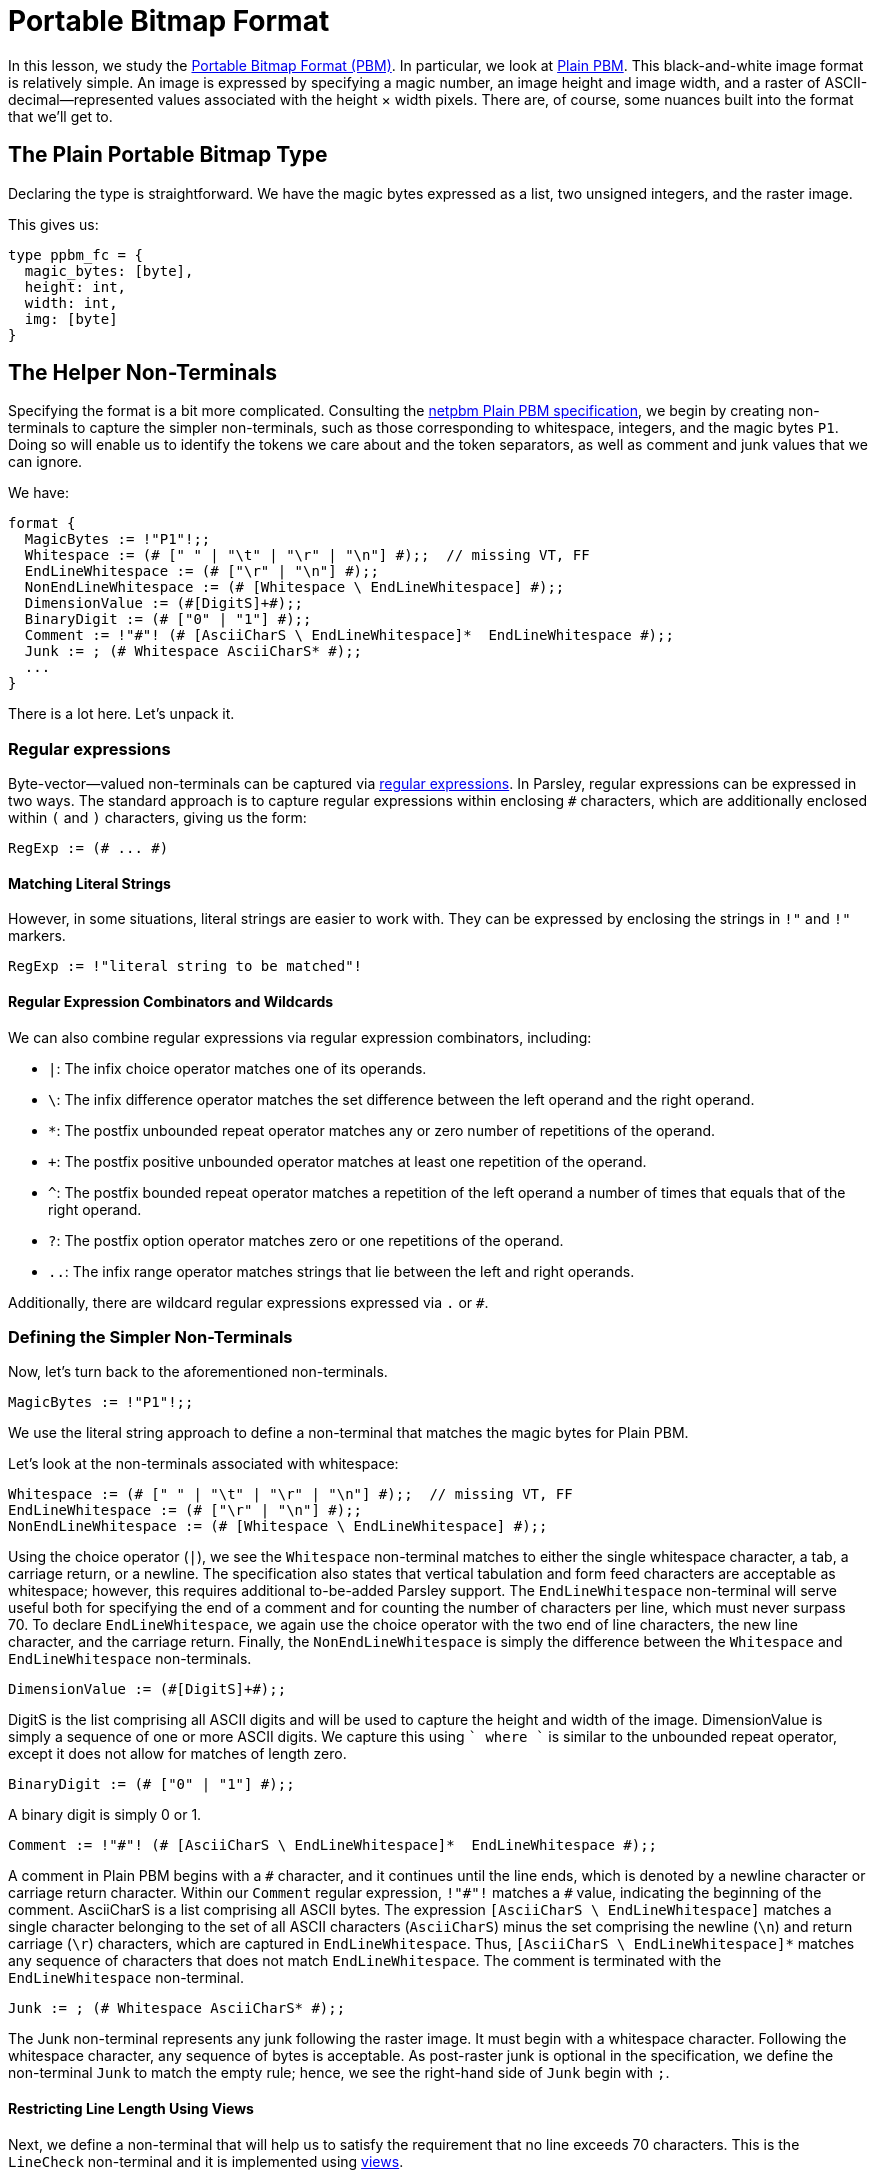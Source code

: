 = Portable Bitmap Format

In this lesson, we study the http://netpbm.sourceforge.net/doc/pbm.html[Portable Bitmap Format (PBM)].
In particular, we look at http://netpbm.sourceforge.net/doc/pbm.html#plainpbm[Plain PBM].
This black-and-white image format is relatively simple.
An image is expressed by specifying a magic number, an image height and image width, and a raster of ASCII-decimal--represented values associated with the height &#215; width pixels.
There are, of course, some nuances built into the format that we'll get to.

== The Plain Portable Bitmap Type

Declaring the type is straightforward.
We have the magic bytes expressed as a list, two unsigned integers, and the raster image.

This gives us:
....
type ppbm_fc = {
  magic_bytes: [byte],
  height: int,
  width: int,
  img: [byte]
}
....

== The Helper Non-Terminals

Specifying the format is a bit more complicated.
Consulting the http://netpbm.sourceforge.net/doc/pbm.html#plainpbm[netpbm Plain PBM specification], we begin by creating non-terminals to capture the simpler non-terminals, such as those corresponding to whitespace, integers, and the magic bytes `P1`.
Doing so will enable us to identify the tokens we care about and the token separators, as well as comment and junk values that we can ignore.

We have:

....
format {
  MagicBytes := !"P1"!;;
  Whitespace := (# [" " | "\t" | "\r" | "\n"] #);;  // missing VT, FF
  EndLineWhitespace := (# ["\r" | "\n"] #);;
  NonEndLineWhitespace := (# [Whitespace \ EndLineWhitespace] #);;
  DimensionValue := (#[DigitS]+#);;
  BinaryDigit := (# ["0" | "1"] #);;
  Comment := !"#"! (# [AsciiCharS \ EndLineWhitespace]*  EndLineWhitespace #);;
  Junk := ; (# Whitespace AsciiCharS* #);;
  ...
}
....

There is a lot here.
Let's unpack it.

=== Regular expressions

Byte-vector--valued non-terminals can be captured via <<../grammar.adoc#regular-expressions, regular expressions>>.
In Parsley, regular expressions can be expressed in two ways.
The standard approach is to capture regular expressions within enclosing `#` characters, which are additionally enclosed within `(` and `)` characters, giving us the form:

....
RegExp := (# ... #)
....

==== Matching Literal Strings

However, in some situations, literal strings are easier to work with.
They can be expressed by enclosing the strings in `!"` and `!"` markers.

....
RegExp := !"literal string to be matched"!
....

==== Regular Expression Combinators and Wildcards

We can also combine regular expressions via regular expression combinators, including:

- `|`: The infix choice operator matches one of its operands.
- `\`: The infix difference operator matches the set difference between the left operand and the right operand.
- `*`: The postfix unbounded repeat operator matches any or zero number of repetitions of the operand.
- `+`: The postfix positive unbounded operator matches at least one repetition of the operand.
- `^`: The postfix bounded repeat operator matches a repetition of the left operand a number of times that equals that of the right operand.
- `?`: The postfix option operator matches zero or one repetitions of the operand.
- `..`: The infix range operator matches strings that lie between the left and right operands.

Additionally, there are wildcard regular expressions expressed via `.` or `#`.

=== Defining the Simpler Non-Terminals

Now, let's turn back to the aforementioned non-terminals.

....
MagicBytes := !"P1"!;;
....

We use the literal string approach to define a non-terminal that matches the magic bytes for Plain PBM.

Let's look at the non-terminals associated with whitespace:

....
Whitespace := (# [" " | "\t" | "\r" | "\n"] #);;  // missing VT, FF
EndLineWhitespace := (# ["\r" | "\n"] #);;
NonEndLineWhitespace := (# [Whitespace \ EndLineWhitespace] #);;
....

Using the choice operator (`|`), we see the `Whitespace` non-terminal matches to either the single whitespace character, a tab, a carriage return, or a newline.
The specification also states that vertical tabulation and form feed characters are acceptable as whitespace; however, this requires additional to-be-added Parsley support.
The `EndLineWhitespace` non-terminal will serve useful both for specifying the end of a comment and for counting the number of characters per line, which must never surpass 70.
To declare `EndLineWhitespace`, we again use the choice operator with the two end of line characters, the new line character, and the carriage return.
Finally, the `NonEndLineWhitespace` is simply the difference between the `Whitespace` and `EndLineWhitespace` non-terminals.

....
DimensionValue := (#[DigitS]+#);;
....

DigitS is the list comprising all ASCII digits and will be used to capture the height and width of the image.
DimensionValue is simply a sequence of one or more ASCII digits.
We capture this using `[DigitS]+` where `+` is similar to the unbounded repeat operator, except it does not allow for matches of length zero.

....
BinaryDigit := (# ["0" | "1"] #);;
....

A binary digit is simply 0 or 1.

....
Comment := !"#"! (# [AsciiCharS \ EndLineWhitespace]*  EndLineWhitespace #);;
....

A comment in Plain PBM begins with a `\#` character, and it continues until the line ends, which is denoted by a newline character or carriage return character.
Within our `Comment` regular expression, `!"#"!` matches a `#` value, indicating the beginning of the comment.
AsciiCharS is a list comprising all ASCII bytes.
The expression `[AsciiCharS \ EndLineWhitespace]` matches a single character belonging to the set of all ASCII characters (`AsciiCharS`) minus the set comprising the newline (`\n`) and return carriage (`\r`) characters, which are captured in `EndLineWhitespace`.
Thus, `[AsciiCharS \ EndLineWhitespace]*` matches any sequence of characters that does not match `EndLineWhitespace`.
The comment is terminated with the `EndLineWhitespace` non-terminal.

....
Junk := ; (# Whitespace AsciiCharS* #);;
....

The Junk non-terminal represents any junk following the raster image.
It must begin with a whitespace character.
Following the whitespace character, any sequence of bytes is acceptable.
As post-raster junk is optional in the specification, we define the non-terminal `Junk` to match the empty rule; hence, we see the right-hand side of `Junk` begin with `;`.

==== Restricting Line Length Using Views

Next, we define a non-terminal that will help us to satisfy the requirement that no line exceeds 70 characters.
This is the `LineCheck` non-terminal and it is implemented using <<../grammar.adoc#view-mapping-combinators, views>>.

....
format {
  ...
  LineCheck :=
    clone_view = {;; View.clone(View.get_current())}
    line = @[clone_view, (# [AsciiCharS \ EndLineWhitespace]*
                          EndLineWhitespace #) ]
    [List.length(line) <= 70];;
  ...
}
....

In Parsley, parsing is done in reference to a <<../expressions.adoc#views, view>>, which serves as a parsing buffer.
That is, a view signifies the location at which we are attempting to match the input.
The ability to change the view allows us greater flexibility in parsing.
For example, it helps us to parse over the same object multiple times.
Indeed, this is what we need to do.
Our general approach to parsing will be to first ensure that the line we are trying to parse is at most 70 characters long.
If it is, we can parse it; else, we shouldn't expend any more effort into parsing the file.

The first line of the right-hand side of the `LineCheck` non-terminal declaration uses two functions from the <<../stdlib.adoc#, View module>>.
We get the current view, make a clone of it, and assign the result to the `clone_view` identifier.
We then extract a line by using the _at-view_ <<../grammar.adoc#view-mapping-combinators, view-mapping combinator>>, which takes a view and tries to match it to a regular expression.
The regular expression simply includes a sequence of characters that do not match `EndLineWhitespace` followed by a character that matches `EndLineWhitespace`.
Last, we need a constraint to ensure the extracted line is at most 70 characters.
We use the length function from the <<../stdlib.adoc#, List module>> to get the length of the `line` and then check that the result does not exceed 70.

==== Token Separators

Next, we define non-terminals to capture character strings that separate tokens in the specification.

....
format {
  ...
  TokenSeparatorLine := (# LineCheck NonEndLineWhitespace*
                           (Comment | EndLineWhitespace) #);;
  PartialTokenSeparatorLine := (# LineCheck NonEndLineWhitespace #);;

  TokenSeparator := (# TokenSeparatorLine* (LineCheck Whitespace)
                     TokenSeparatorLine* PartialTokenSeparatorLine* #);;
  RasterSeparator := (# (LineCheck Comment)* LineCheck Whitespace #);;
  ...
}
....

The `TokenSeparatorLine` non-terminal and `PartialTokenSeparatorLine` are used to define `TokenSeparator`, which is used to separate tokens before the raster image.
For the `TokenSeparatorLine` non-terminal, which corresponds to one full line (of potentially many) separating two tokens, we first perform a line check and then match an optional sequence of `NonEndlineWhitespace` non-terminals, followed by either `Comment` or `EndLineWhitespace` non-terminal.
The `PartialTokenSeparatorLine`, on the other hand, corresponds to a partial line and involves matching a potentially empty sequence of `NonEndLineWhitespace` non-terminals.

This `TokenSeparator` non-terminal is used to separate the magic bytes, height, and width tokens.
In accordance with the specification, it requires at least one whitespace and may also include comments.

The `RasterSeparator` non-terminal separates the raster image from tokens preceding it.
It may contain any sequence of comments, but terminates with a single whitespace character.

== Reading the Raster Image

We now turn to defining two non-terminals that will help us in reading the raster image.
Let's first start with the left-hand-side of their declarations.

....
format {
  ReadRasterLine rrl (pixels_left: int) {pixels_read: [byte],
                                         pixels_left_new: int} :=
    ...

  ReadRaster rr (pixels_left: int) {raster_image: [byte]} :=
    ...
}
....

We declare two non-terminals: `ReadRasterLine` with the short name `rrl` and `ReadRaster` with the short name `rr`.
As the name suggests, `ReadRaster` is responsible for reading a raster image and `ReadRasterLine` will help in that endeavor by reading a single line of the raster image.

`ReadRasterLine` has three attributes:

- the inherited attribute `pixels_left`, which specifies the number of pixels left to read _before_ parsing the line.
- the synthesized attribute `pixels_read`, which captures the image bitmap _after_ parsing the line.
- the synthesized attribute `pixels_left_new`, which captures the number of pixels left to read _after_ parsing the line.

`ReadRaster` has two attributes:

- the inherited attribute `pixels_left` that specifies the number of pixels left to read _before_ parsing the line.
- the synthesized attribute `raster_image`, which captures the remainder of the raster image from the view location at the start of the non-terminal's matching process.

Recall that the inherited attributes are enclosed in parentheses whereas the synthesized attributes are enclosed in curly brackets.

=== ReadRasterLine: Reading a Line of the Raster Image

Now, let's look at ReadRasterLine:

....
format {
  ...
  ReadRasterLine rrl (pixels_left: int) {pixels_read: [byte],
                                         pixels_left_new: int} :=
    [pixels_left > 0]
    img_val = BinaryDigit
    rrl_res = ReadRasterLine<pixels_left = pixels_left - 1>
    {
      rrl.pixels_read := img_val[0]::rrl_res.pixels_read;
      rrl.pixels_left_new := rrl_res.pixels_left_new
    }
  ; [pixels_left >= 0] // this guard is not strictly necessary
    NonEndLineWhitespace
    rrl_res = ReadRasterLine<pixels_left = pixels_left>
    {
      rrl.pixels_read := rrl_res.pixels_read;
      rrl.pixels_left_new := rrl_res.pixels_left_new
    }
  ; [pixels_left >= 0] // this guard is not strictly necessary
    EndLineWhitespace
    {
      rrl.pixels_read := [];
      rrl.pixels_left_new := pixels_left
    };;

  ReadRaster rr (pixels_left: int) {raster_image: [byte]} :=
    [pixels_left > 0]
    LineCheck
    rrl = ReadRasterLine<pixels_left = pixels_left>
    rr_rest = ReadRaster<pixels_left = rrl.pixels_left_new>
    {
     rr.raster_image := List.concat(rrl.pixels_read, rr_rest.raster_image)
    }
  ; [pixels_left = 0]
    {
      rr.raster_image := []
    };;
  ...
}
....

At the high level, we are separating the parsing process into 3 sub-processes based on the next character.
This is done via the infix ordered choice (`|`) combinator for rules.

NOTE: A more thorough treatment of rule and rule element combinators can be found in the <<../grammar.adoc#combinators, documentation for the grammar sublanguage>>.

Let's look at each of the three rules in turn.

==== The First Rule

We begin with the first rule:

....
[pixels_left > 0]
img_val = BinaryDigit
rrl_res = ReadRasterLine<pixels_left = pixels_left - 1>
{
  rrl.pixels_read := img_val[0]::rrl_res.pixels_read;
  rrl.pixels_left_new := rrl_res.pixels_left_new
}
....

The first rule begins with a rule element comprising the constraint `[pixels_left > 0]`, which ensures that there are indeed pixels that are left to read.
In the second rule element, we use the non-terminal `BinaryDigit` to read in a non-terminal that matches `0` or `1`.
Next, in the third rule element, we apply the non-terminal `ReadRasterLine` again, but, since we just read in one pixel value, we decrement `pixels_left` accordingly.
And the identifier `rrl_res` is used to capture the matched value.

Finally, we have an action block used to assign values to the synthesized attributes.
First, we use the cons operator (`::`) to prepend the single value stored in the list `img_val`, i.e., the one matched by `BinaryDigit`, with the pixels we stored in the subsequent call to `ReadRasterLine` stored in `rrl_res`.
Next, we update the number of pixels left to read.

==== The Second Rule

The second rule is as follows:

....
[pixels_left >= 0]
NonEndLineWhitespace
rrl_res = ReadRasterLine<pixels_left = pixels_left>
{
  rrl.pixels_read := rrl_res.pixels_read;
  rrl.pixels_left_new := rrl_res.pixels_left_new
}
....

We again have a constraint that ensures we have 0 pixels left to read.
Since we match `NonEndLineWhitespace` in the second rule element, we can just update the values of `rrl` to match those of `rrl_res`.

==== The Third Rule

Last, we have the third element:
....
[pixels_left >= 0]
EndLineWhitespace
{
  rrl.pixels_read := [];
  rrl.pixels_left_new := pixels_left
};;
....

We again ensure that we have at least 0 pixels left to read as a sanity check.
As we have reached the end of the line, we needn't call `ReadRasterLine` again.
Instead, we just update the synthesized attributes by assigning to `rrl.pixels_read` the empty list value and assigning to `rrl.pixels_left_new` the number of pixels left to read.

=== ReadRaster: Piecing Together the Lines

Now that we have written `ReadRasterLine`, let's look at `ReadRaster`:
....
format {
  ...
  ReadRaster rr (pixels_left: int) {raster_image: [byte]} :=
    [pixels_left > 0]
    LineCheck
    rrl = ReadRasterLine<pixels_left = pixels_left>
    rr_rest = ReadRaster<pixels_left = rrl.pixels_left_new>
    {
     rr.raster_image := List.concat(rrl.pixels_read, rr_rest.raster_image)
    }
  ; [pixels_left = 0]
    {
      rr.raster_image := []
    };;
  ...
}
....

There is not much new here that requires discussion.
We again use the infix ordered choice operator to consider the cases where we have zero and more than 0 pixels left.

If we have more than zero pixels left, we apply the non-terminal `LineCheck`.
We then use `ReadRasterLine` to read a line into `rrl`.
As `rrl.pixels_left_new` stores the number of pixels left to read after that line is read, we call  the non-terminal `ReadRaster`, passing in `rrl.pixels_left_new` as the value bound to the inherited attribute  `pixels_left` for that call.
The matched value is stored in `rr_rest`.
We then concatenate the two lists `rrl.pixels_read` and `rr_rest.raster_image` using the `concat` function of the <<../stdlib.adoc#, List module>>.

If we have zero pixels left, we just update the synthesized attribute `raster_image` to be the empty list.
This should correspond to the situation where we have fully read in the raster image.

=== Putting it All Together

We are almost done.
We just need to carefully use the aforementioned non-terminals to create our Parsley specification.
This is achieved by the `PBM_FC` non-terminal:

....
format {
  ...
  PBM_FC fc {ppbm_fc} :=
    (| raster_width: int := 0, raster_height: int := 0,
       raster_size: int := 0 |)
    magic_bytes = MagicBytes
    TokenSeparator
    width = DimensionValue
    [Int.of_bytes(width) ~~ option::Some]
    TokenSeparator
    height = DimensionValue
    [Int.of_bytes(height) ~~ option::Some]
    {
      raster_width := Int.of_bytes_unsafe(width);
      raster_height := Int.of_bytes_unsafe(height);
      raster_size := raster_width * raster_height
    }
    RasterSeparator
    img = ReadRaster<pixels_left = raster_size>
    Junk
    {
      fc.magic_bytes := magic_bytes;
      fc.height := raster_height;
      fc.width := raster_width;
      fc.img := img
    }
}
....

There is not too much new to discuss here.

We declare a non-terminal `PBM_FC` with short name `fc` and a single synthesized attribute that has the `ppbm_fc` record type.
We then match the magic bytes, the token separator, the width, another token separator, and the height.
But we must also ensure that the `width` and `height` identifiers can properly be converted into integer values later down the parser creation pipeline.
As we are agnostic to these details in the `.ply` format, this is indirectly achieved via imposing constraints that can be resolved later.
These constraints are ``[Int.of_bytes(width) ~~ option::Some]`` and ``[Int.of_bytes(height) ~~ option::Some]``.
They simply check to make sure that the `of_bytes` function from the `Int` module of the <<../stdlib.adoc#, standard library>> resolves to some actual values, not `None`.

Next, we compute the temporaries `raster_width`, `raster_height`, and `raster_size` in action blocks.
After matching the `RasterSeparator` non-terminal, we read in the raster using the temporary `raster_size`.
We then match the non-terminal `Junk` in accordance with the specification.
Finally, we assign values to the synthesized attributes associated with the `PBM_FC` non-terminal, in the usual fashion.

Thus, we have the final Parsley file:

....
type ppbm_fc = {
  magic_bytes: [byte],
  height: int,
  width: int,
  img: [byte]
}

format {
  MagicBytes := !"P1"!;;
  Whitespace := (# [" " | "\t" | "\r" | "\n"] #);;  // missing VT, FF
  EndLineWhitespace := (# ["\r" | "\n"] #);;
  NonEndLineWhitespace := (# [Whitespace \ EndLineWhitespace] #);;
  DimensionValue := (#[DigitS]+#);;
  BinaryDigit := (# ["0" | "1"] #);;
  Comment := !"#"! (# [AsciiCharS \ EndLineWhitespace]*  EndLineWhitespace #);;
  Junk := ; (# Whitespace AsciiCharS* #);;

  LineCheck :=
    clone_view = {;; View.clone(View.get_current())}
    line = @[clone_view, (# [AsciiCharS \ EndLineWhitespace]*
                          EndLineWhitespace #) ]
    [List.length(line) <= 70];;

  TokenSeparatorLine := (# LineCheck NonEndLineWhitespace*
                           (Comment | EndLineWhitespace) #);;
  PartialTokenSeparatorLine := (# LineCheck NonEndLineWhitespace #);;

  TokenSeparator := (# TokenSeparatorLine* (LineCheck Whitespace)
                     TokenSeparatorLine* PartialTokenSeparatorLine* #);;
  RasterSeparator := (# (LineCheck Comment)* LineCheck Whitespace #);;

  ReadRasterLine rrl (pixels_left: int) {pixels_read: [byte],
                                         pixels_left_new: int} :=
    [pixels_left > 0]
    img_val = BinaryDigit
    rrl_res = ReadRasterLine<pixels_left = pixels_left - 1>
    {
      rrl.pixels_read := img_val[0]::rrl_res.pixels_read;
      rrl.pixels_left_new := rrl_res.pixels_left_new
    }
  ; [pixels_left >= 0] // this guard is not strictly necessary
    NonEndLineWhitespace
    rrl_res = ReadRasterLine<pixels_left = pixels_left>
    {
      rrl.pixels_read := rrl_res.pixels_read;
      rrl.pixels_left_new := rrl_res.pixels_left_new
    }
  ; [pixels_left >= 0] // this guard is not strictly necessary
    EndLineWhitespace
    {
      rrl.pixels_read := [];
      rrl.pixels_left_new := pixels_left
    };;

  ReadRaster rr (pixels_left: int) {raster_image: [byte]} :=
    [pixels_left > 0]
    LineCheck
    rrl = ReadRasterLine<pixels_left = pixels_left>
    rr_rest = ReadRaster<pixels_left = rrl.pixels_left_new>
    {
     rr.raster_image := List.concat(rrl.pixels_read, rr_rest.raster_image)
    }
  ; [pixels_left = 0]
    {
      rr.raster_image := []
    };;

  PBM_FC fc {ppbm_fc} :=
    (| raster_width: int := 0, raster_height: int := 0,
       raster_size: int := 0 |)
    magic_bytes = MagicBytes
    TokenSeparator
    width = DimensionValue
    [Int.of_bytes(width) ~~ option::Some]
    TokenSeparator
    height = DimensionValue
    [Int.of_bytes(height) ~~ option::Some]
    {
      raster_width := Int.of_bytes_unsafe(width);
      raster_height := Int.of_bytes_unsafe(height);
      raster_size := raster_width * raster_height
    }
    RasterSeparator
    img = ReadRaster<pixels_left = raster_size>
    Junk
    {
      fc.magic_bytes := magic_bytes;
      fc.height := raster_height;
      fc.width := raster_width;
      fc.img := img
    }
}
....

[red]#Navigation:# <<overview.adoc#, &#8593; Tutorial Overview>> | <<ipv4.adoc#, &#8592; Previous Lesson>> | <<../readme.adoc#, &#128196; Documentation>>
